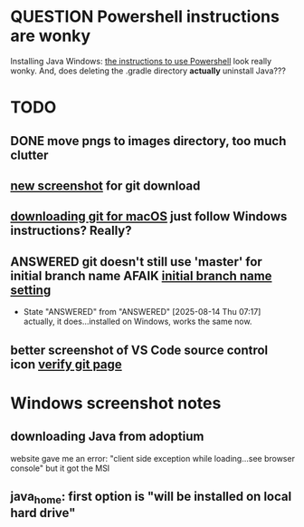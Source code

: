 * QUESTION Powershell instructions are wonky
:PROPERTIES:
:CREATED:  [2025-08-12T13:42:20-0500]
:ID:       20250812T134231.061107
:END:
Installing Java Windows: [[file:install-java-win.html::<li>Open up Powershell by typing Windows and then Powershell (FIXME][the instructions to use Powershell]] look really
wonky. And, does deleting the .gradle directory *actually* uninstall
Java???
* TODO
:PROPERTIES:
:CREATED:  [2025-08-13T08:47:07-0500]
:END:
** DONE move pngs to images directory, too much clutter
CLOSED: [2025-08-14 Thu 07:17]

** [[file:install-git-win.html::screenshot): FIXME get a new screenshot][new screenshot]] for git download
** [[file:install-git-macos.html::skip to the FIXME “If you are using Windows” section, below, and install git][downloading git for macOS]] just follow Windows instructions? Really?
:PROPERTIES:
:CREATED:  [2025-08-13T08:48:16-0500]
:END:
** ANSWERED git doesn't still use 'master' for initial branch name AFAIK [[file:install-git-win.html::please choose <strong>Override the default:</strong></p> FIXME][initial branch name setting]]
CLOSED: [2025-08-14 Thu 07:17]


- State "ANSWERED"   from "ANSWERED"   [2025-08-14 Thu 07:17] \\
  actually, it does...installed on Windows, works the same now.
** better screenshot of VS Code source control icon [[file:verify-git.html::screenshot here][verify git page]]
* Windows screenshot notes
** downloading Java from adoptium
website gave me an error: "client side exception while loading...see
browser console" but it got the MSI
** java_home: first option is "will be installed on local hard drive"

#  LocalWords:  adoptium MSI
